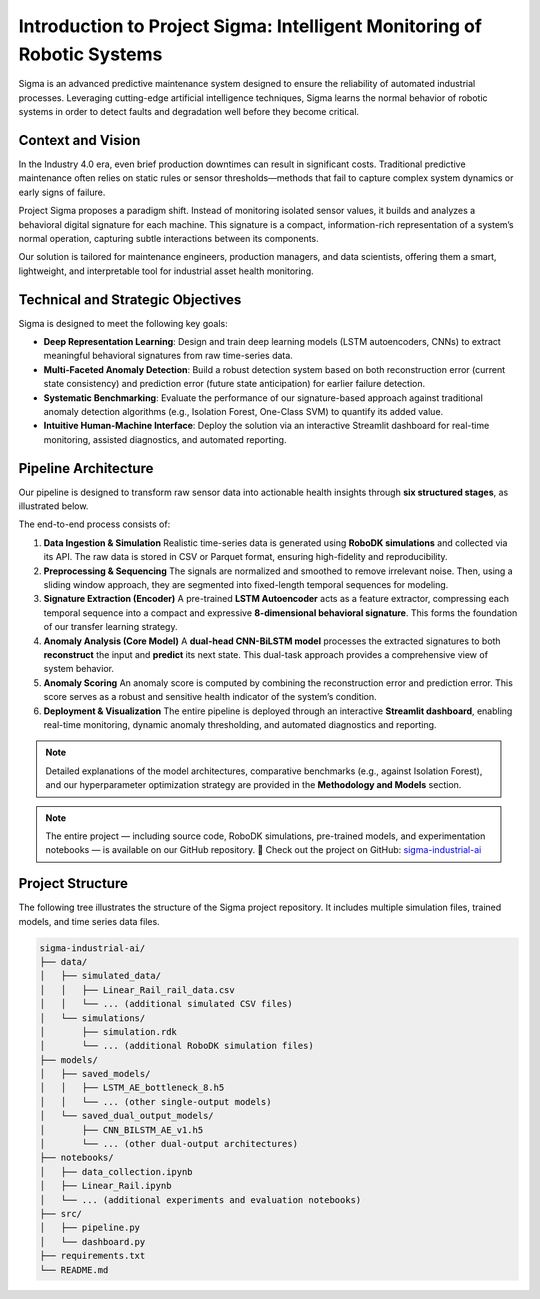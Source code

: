 =======================================================
Introduction to Project Sigma: Intelligent Monitoring of Robotic Systems
=======================================================

Sigma is an advanced predictive maintenance system designed to ensure the reliability of automated industrial processes. Leveraging cutting-edge artificial intelligence techniques, Sigma learns the normal behavior of robotic systems in order to detect faults and degradation well before they become critical.

Context and Vision
==================

In the Industry 4.0 era, even brief production downtimes can result in significant costs. Traditional predictive maintenance often relies on static rules or sensor thresholds—methods that fail to capture complex system dynamics or early signs of failure.

Project Sigma proposes a paradigm shift. Instead of monitoring isolated sensor values, it builds and analyzes a behavioral digital signature for each machine. This signature is a compact, information-rich representation of a system’s normal operation, capturing subtle interactions between its components.

Our solution is tailored for maintenance engineers, production managers, and data scientists, offering them a smart, lightweight, and interpretable tool for industrial asset health monitoring.

Technical and Strategic Objectives
==================================

Sigma is designed to meet the following key goals:

- **Deep Representation Learning**: Design and train deep learning models (LSTM autoencoders, CNNs) to extract meaningful behavioral signatures from raw time-series data.

- **Multi-Faceted Anomaly Detection**: Build a robust detection system based on both reconstruction error (current state consistency) and prediction error (future state anticipation) for earlier failure detection.

- **Systematic Benchmarking**: Evaluate the performance of our signature-based approach against traditional anomaly detection algorithms (e.g., Isolation Forest, One-Class SVM) to quantify its added value.

- **Intuitive Human-Machine Interface**: Deploy the solution via an interactive Streamlit dashboard for real-time monitoring, assisted diagnostics, and automated reporting.

Pipeline Architecture
=====================

Our pipeline is designed to transform raw sensor data into actionable health insights through **six structured stages**, as illustrated below.

.. image:: _static/pipeline.svg
   :width: 100%
   :align: center
   :alt: Sigma Pipeline Architecture

The end-to-end process consists of:

1. **Data Ingestion & Simulation**  
   Realistic time-series data is generated using **RoboDK simulations** and collected via its API. The raw data is stored in CSV or Parquet format, ensuring high-fidelity and reproducibility.

2. **Preprocessing & Sequencing**  
   The signals are normalized and smoothed to remove irrelevant noise. Then, using a sliding window approach, they are segmented into fixed-length temporal sequences for modeling.

3. **Signature Extraction (Encoder)**  
   A pre-trained **LSTM Autoencoder** acts as a feature extractor, compressing each temporal sequence into a compact and expressive **8-dimensional behavioral signature**. This forms the foundation of our transfer learning strategy.

4. **Anomaly Analysis (Core Model)**  
   A **dual-head CNN-BiLSTM model** processes the extracted signatures to both **reconstruct** the input and **predict** its next state. This dual-task approach provides a comprehensive view of system behavior.

5. **Anomaly Scoring**  
   An anomaly score is computed by combining the reconstruction error and prediction error. This score serves as a robust and sensitive health indicator of the system’s condition.

6. **Deployment & Visualization**  
   The entire pipeline is deployed through an interactive **Streamlit dashboard**, enabling real-time monitoring, dynamic anomaly thresholding, and automated diagnostics and reporting.

.. note::

   Detailed explanations of the model architectures, comparative benchmarks (e.g., against Isolation Forest), and our hyperparameter optimization strategy are provided in the **Methodology and Models** section.

.. note::

   The entire project — including source code, RoboDK simulations, pre-trained models, and experimentation notebooks — is available on our GitHub repository.
   🔗 Check out the project on GitHub: `sigma-industrial-ai <https://github.com/MerlinMaven/sigma-industrial-ai.git>`_

Project Structure
=================

The following tree illustrates the structure of the Sigma project repository. It includes multiple simulation files, trained models, and time series data files.

.. code-block:: text

   sigma-industrial-ai/
   ├── data/
   │   ├── simulated_data/
   │   │   ├── Linear_Rail_rail_data.csv
   │   │   └── ... (additional simulated CSV files)
   │   └── simulations/
   │       ├── simulation.rdk
   │       └── ... (additional RoboDK simulation files)
   ├── models/
   │   ├── saved_models/
   │   │   ├── LSTM_AE_bottleneck_8.h5
   │   │   └── ... (other single-output models)
   │   └── saved_dual_output_models/
   │       ├── CNN_BILSTM_AE_v1.h5
   │       └── ... (other dual-output architectures)
   ├── notebooks/
   │   ├── data_collection.ipynb
   │   ├── Linear_Rail.ipynb
   │   └── ... (additional experiments and evaluation notebooks)
   ├── src/
   │   ├── pipeline.py
   │   └── dashboard.py
   ├── requirements.txt
   └── README.md
